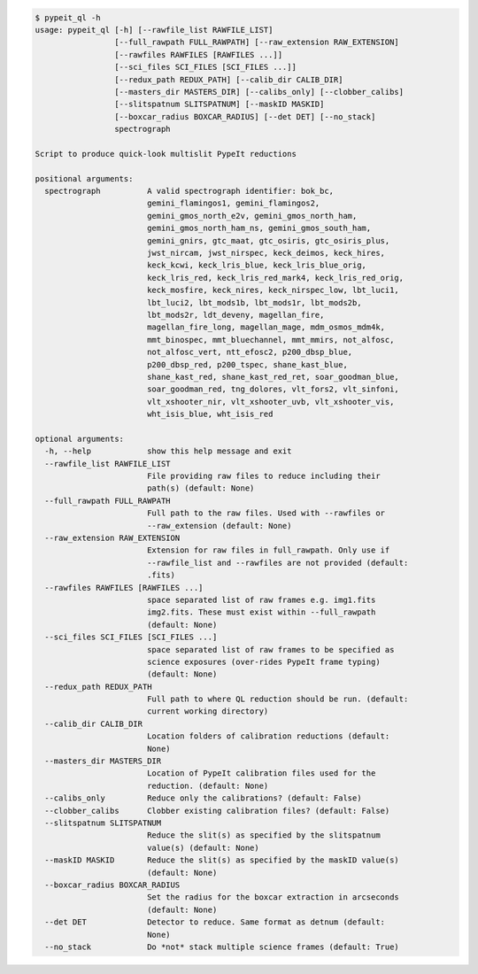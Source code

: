 .. code-block:: console

    $ pypeit_ql -h
    usage: pypeit_ql [-h] [--rawfile_list RAWFILE_LIST]
                     [--full_rawpath FULL_RAWPATH] [--raw_extension RAW_EXTENSION]
                     [--rawfiles RAWFILES [RAWFILES ...]]
                     [--sci_files SCI_FILES [SCI_FILES ...]]
                     [--redux_path REDUX_PATH] [--calib_dir CALIB_DIR]
                     [--masters_dir MASTERS_DIR] [--calibs_only] [--clobber_calibs]
                     [--slitspatnum SLITSPATNUM] [--maskID MASKID]
                     [--boxcar_radius BOXCAR_RADIUS] [--det DET] [--no_stack]
                     spectrograph
    
    Script to produce quick-look multislit PypeIt reductions
    
    positional arguments:
      spectrograph          A valid spectrograph identifier: bok_bc,
                            gemini_flamingos1, gemini_flamingos2,
                            gemini_gmos_north_e2v, gemini_gmos_north_ham,
                            gemini_gmos_north_ham_ns, gemini_gmos_south_ham,
                            gemini_gnirs, gtc_maat, gtc_osiris, gtc_osiris_plus,
                            jwst_nircam, jwst_nirspec, keck_deimos, keck_hires,
                            keck_kcwi, keck_lris_blue, keck_lris_blue_orig,
                            keck_lris_red, keck_lris_red_mark4, keck_lris_red_orig,
                            keck_mosfire, keck_nires, keck_nirspec_low, lbt_luci1,
                            lbt_luci2, lbt_mods1b, lbt_mods1r, lbt_mods2b,
                            lbt_mods2r, ldt_deveny, magellan_fire,
                            magellan_fire_long, magellan_mage, mdm_osmos_mdm4k,
                            mmt_binospec, mmt_bluechannel, mmt_mmirs, not_alfosc,
                            not_alfosc_vert, ntt_efosc2, p200_dbsp_blue,
                            p200_dbsp_red, p200_tspec, shane_kast_blue,
                            shane_kast_red, shane_kast_red_ret, soar_goodman_blue,
                            soar_goodman_red, tng_dolores, vlt_fors2, vlt_sinfoni,
                            vlt_xshooter_nir, vlt_xshooter_uvb, vlt_xshooter_vis,
                            wht_isis_blue, wht_isis_red
    
    optional arguments:
      -h, --help            show this help message and exit
      --rawfile_list RAWFILE_LIST
                            File providing raw files to reduce including their
                            path(s) (default: None)
      --full_rawpath FULL_RAWPATH
                            Full path to the raw files. Used with --rawfiles or
                            --raw_extension (default: None)
      --raw_extension RAW_EXTENSION
                            Extension for raw files in full_rawpath. Only use if
                            --rawfile_list and --rawfiles are not provided (default:
                            .fits)
      --rawfiles RAWFILES [RAWFILES ...]
                            space separated list of raw frames e.g. img1.fits
                            img2.fits. These must exist within --full_rawpath
                            (default: None)
      --sci_files SCI_FILES [SCI_FILES ...]
                            space separated list of raw frames to be specified as
                            science exposures (over-rides PypeIt frame typing)
                            (default: None)
      --redux_path REDUX_PATH
                            Full path to where QL reduction should be run. (default:
                            current working directory)
      --calib_dir CALIB_DIR
                            Location folders of calibration reductions (default:
                            None)
      --masters_dir MASTERS_DIR
                            Location of PypeIt calibration files used for the
                            reduction. (default: None)
      --calibs_only         Reduce only the calibrations? (default: False)
      --clobber_calibs      Clobber existing calibration files? (default: False)
      --slitspatnum SLITSPATNUM
                            Reduce the slit(s) as specified by the slitspatnum
                            value(s) (default: None)
      --maskID MASKID       Reduce the slit(s) as specified by the maskID value(s)
                            (default: None)
      --boxcar_radius BOXCAR_RADIUS
                            Set the radius for the boxcar extraction in arcseconds
                            (default: None)
      --det DET             Detector to reduce. Same format as detnum (default:
                            None)
      --no_stack            Do *not* stack multiple science frames (default: True)
    